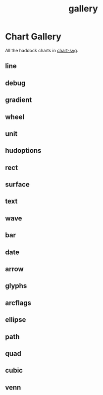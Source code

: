 #+TITLE: gallery

* Chart Gallery
:PROPERTIES:
:EXPORT_FILE_NAME: chart-gallery
:export_date: 2022-2-9
:END:

All the haddock charts in [[https://github.com/tonyday567/chart-svg][chart-svg]].

** line
   :PROPERTIES:
   :CUSTOM_ID: line
   :END:
[[file:other/line.svg]]

** debug
   :PROPERTIES:
   :CUSTOM_ID: debug
   :END:
[[file:other/debug.svg]]

** gradient
[[file:other/gradient.svg]]

** wheel
[[file:other/wheel.svg]]

** unit
   :PROPERTIES:
   :CUSTOM_ID: unit
   :END:
[[file:other/unit.svg]]

** hudoptions
   :PROPERTIES:
   :CUSTOM_ID: hudoptions
   :END:
[[file:other/hudoptions.svg]]

** rect
   :PROPERTIES:
   :CUSTOM_ID: rect
   :END:
[[file:other/rect.svg]]

** surface
   :PROPERTIES:
   :CUSTOM_ID: surface
   :END:
[[file:other/surface.svg]]

** text
   :PROPERTIES:
   :CUSTOM_ID: text
   :END:
[[file:other/text.svg]]

** wave
   :PROPERTIES:
   :CUSTOM_ID: wave
   :END:
[[file:other/wave.svg]]

** bar

[[file:other/bar.svg]]

** date
   :PROPERTIES:
   :CUSTOM_ID: date
   :END:
[[file:other/date.svg]]

** arrow
   :PROPERTIES:
   :CUSTOM_ID: arrow
   :END:
[[file:other/arrow.svg]]

** glyphs
   :PROPERTIES:
   :CUSTOM_ID: glyphs
   :END:
[[file:other/glyphs.svg]]

** arcflags
   :PROPERTIES:
   :CUSTOM_ID: arcflags
   :END:
[[file:other/arcflags.svg]]

** ellipse
   :PROPERTIES:
   :CUSTOM_ID: ellipse
   :END:
[[file:other/ellipse.svg]]

[[file:other/ellipse2.svg]]

** path
   :PROPERTIES:
   :CUSTOM_ID: path
   :END:
[[file:other/path.svg]]

** quad
   :PROPERTIES:
   :CUSTOM_ID: quad
   :END:
[[file:other/quad.svg]]

** cubic
   :PROPERTIES:
   :CUSTOM_ID: cubic
   :END:
[[file:other/cubic.svg]]

** venn
   :PROPERTIES:
   :CUSTOM_ID: venn
   :END:
[[file:other/venn.svg]]
